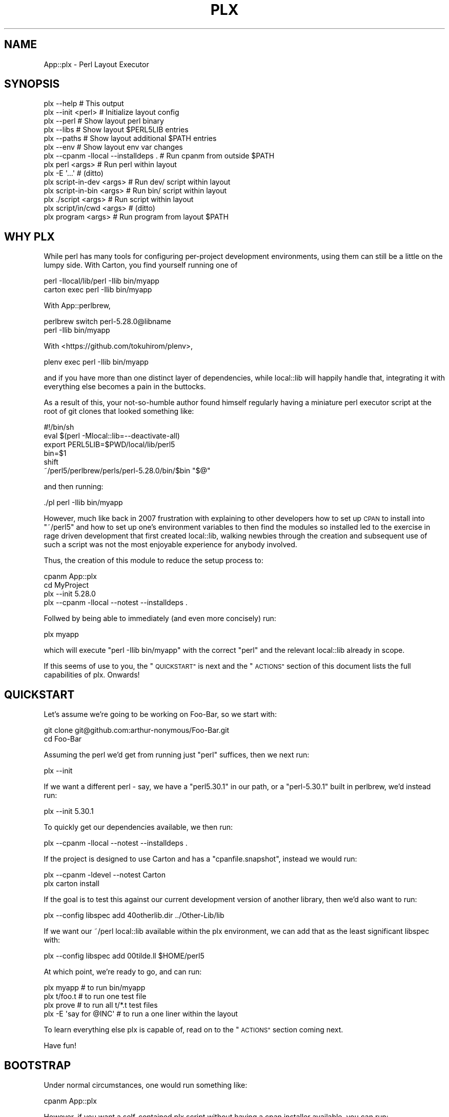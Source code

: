 .\" Automatically generated by Pod::Man 4.14 (Pod::Simple 3.40)
.\"
.\" Standard preamble:
.\" ========================================================================
.de Sp \" Vertical space (when we can't use .PP)
.if t .sp .5v
.if n .sp
..
.de Vb \" Begin verbatim text
.ft CW
.nf
.ne \\$1
..
.de Ve \" End verbatim text
.ft R
.fi
..
.\" Set up some character translations and predefined strings.  \*(-- will
.\" give an unbreakable dash, \*(PI will give pi, \*(L" will give a left
.\" double quote, and \*(R" will give a right double quote.  \*(C+ will
.\" give a nicer C++.  Capital omega is used to do unbreakable dashes and
.\" therefore won't be available.  \*(C` and \*(C' expand to `' in nroff,
.\" nothing in troff, for use with C<>.
.tr \(*W-
.ds C+ C\v'-.1v'\h'-1p'\s-2+\h'-1p'+\s0\v'.1v'\h'-1p'
.ie n \{\
.    ds -- \(*W-
.    ds PI pi
.    if (\n(.H=4u)&(1m=24u) .ds -- \(*W\h'-12u'\(*W\h'-12u'-\" diablo 10 pitch
.    if (\n(.H=4u)&(1m=20u) .ds -- \(*W\h'-12u'\(*W\h'-8u'-\"  diablo 12 pitch
.    ds L" ""
.    ds R" ""
.    ds C` ""
.    ds C' ""
'br\}
.el\{\
.    ds -- \|\(em\|
.    ds PI \(*p
.    ds L" ``
.    ds R" ''
.    ds C`
.    ds C'
'br\}
.\"
.\" Escape single quotes in literal strings from groff's Unicode transform.
.ie \n(.g .ds Aq \(aq
.el       .ds Aq '
.\"
.\" If the F register is >0, we'll generate index entries on stderr for
.\" titles (.TH), headers (.SH), subsections (.SS), items (.Ip), and index
.\" entries marked with X<> in POD.  Of course, you'll have to process the
.\" output yourself in some meaningful fashion.
.\"
.\" Avoid warning from groff about undefined register 'F'.
.de IX
..
.nr rF 0
.if \n(.g .if rF .nr rF 1
.if (\n(rF:(\n(.g==0)) \{\
.    if \nF \{\
.        de IX
.        tm Index:\\$1\t\\n%\t"\\$2"
..
.        if !\nF==2 \{\
.            nr % 0
.            nr F 2
.        \}
.    \}
.\}
.rr rF
.\" ========================================================================
.\"
.IX Title "PLX 1"
.TH PLX 1 "2020-05-30" "perl v5.32.0" "User Contributed Perl Documentation"
.\" For nroff, turn off justification.  Always turn off hyphenation; it makes
.\" way too many mistakes in technical documents.
.if n .ad l
.nh
.SH "NAME"
App::plx \- Perl Layout Executor
.SH "SYNOPSIS"
.IX Header "SYNOPSIS"
.Vb 1
\&  plx \-\-help                             # This output
\&
\&  plx \-\-init <perl>                      # Initialize layout config
\&  plx \-\-perl                             # Show layout perl binary
\&  plx \-\-libs                             # Show layout $PERL5LIB entries
\&  plx \-\-paths                            # Show layout additional $PATH entries
\&  plx \-\-env                              # Show layout env var changes
\&  plx \-\-cpanm \-llocal \-\-installdeps .    # Run cpanm from outside $PATH
\& 
\&  plx perl <args>                        # Run perl within layout
\&  plx \-E \*(Aq...\*(Aq                           # (ditto)
\&  plx script\-in\-dev <args>               # Run dev/ script within layout
\&  plx script\-in\-bin <args>               # Run bin/ script within layout
\&  plx ./script <args>                    # Run script within layout
\&  plx script/in/cwd <args>               # (ditto)
\&  plx program <args>                     # Run program from layout $PATH
.Ve
.SH "WHY PLX"
.IX Header "WHY PLX"
While perl has many tools for configuring per-project development
environments, using them can still be a little on the lumpy side. With
Carton, you find yourself running one of
.PP
.Vb 2
\&  perl \-Ilocal/lib/perl \-Ilib bin/myapp
\&  carton exec perl \-Ilib bin/myapp
.Ve
.PP
With App::perlbrew,
.PP
.Vb 2
\&  perlbrew switch perl\-5.28.0@libname
\&  perl \-Ilib bin/myapp
.Ve
.PP
With <https://github.com/tokuhirom/plenv>,
.PP
.Vb 1
\&  plenv exec perl \-Ilib bin/myapp
.Ve
.PP
and if you have more than one distinct layer of dependencies, while
local::lib will happily handle that, integrating it with everything else
becomes a pain in the buttocks.
.PP
As a result of this, your not-so-humble author found himself regularly having
a miniature perl executor script at the root of git clones that looked
something like:
.PP
.Vb 6
\&  #!/bin/sh
\&  eval $(perl \-Mlocal::lib=\-\-deactivate\-all)
\&  export PERL5LIB=$PWD/local/lib/perl5
\&  bin=$1
\&  shift
\&  ~/perl5/perlbrew/perls/perl\-5.28.0/bin/$bin "$@"
.Ve
.PP
and then running:
.PP
.Vb 1
\&  ./pl perl \-Ilib bin/myapp
.Ve
.PP
However, much like back in 2007 frustration with explaining to other
developers how to set up \s-1CPAN\s0 to install into \f(CW\*(C`~/perl5\*(C'\fR and how to
set up one's environment variables to then find the modules so installed
led to the exercise in rage driven development that first created
local::lib, walking newbies through the creation and subsequent use of
such a script was not the most enjoyable experience for anybody involved.
.PP
Thus, the creation of this module to reduce the setup process to:
.PP
.Vb 4
\&  cpanm App::plx
\&  cd MyProject
\&  plx \-\-init 5.28.0
\&  plx \-\-cpanm \-llocal \-\-notest \-\-installdeps .
.Ve
.PP
Follwed by being able to immediately (and even more concisely) run:
.PP
.Vb 1
\&  plx myapp
.Ve
.PP
which will execute \f(CW\*(C`perl \-Ilib bin/myapp\*(C'\fR with the correct \f(CW\*(C`perl\*(C'\fR and the
relevant local::lib already in scope.
.PP
If this seems of use to you, the \*(L"\s-1QUICKSTART\*(R"\s0 is next and the \*(L"\s-1ACTIONS\*(R"\s0
section of this document lists the full capabilities of plx. Onwards!
.SH "QUICKSTART"
.IX Header "QUICKSTART"
Let's assume we're going to be working on Foo-Bar, so we start with:
.PP
.Vb 2
\&  git clone git@github.com:arthur\-nonymous/Foo\-Bar.git
\&  cd Foo\-Bar
.Ve
.PP
Assuming the perl we'd get from running just \f(CW\*(C`perl\*(C'\fR suffices, then we
next run:
.PP
.Vb 1
\&  plx \-\-init
.Ve
.PP
If we want a different perl \- say, we have a \f(CW\*(C`perl5.30.1\*(C'\fR in our path, or
a \f(CW\*(C`perl\-5.30.1\*(C'\fR built in perlbrew, we'd instead run:
.PP
.Vb 1
\&  plx \-\-init 5.30.1
.Ve
.PP
To quickly get our dependencies available, we then run:
.PP
.Vb 1
\&  plx \-\-cpanm \-llocal \-\-notest \-\-installdeps .
.Ve
.PP
If the project is designed to use Carton and has a \f(CW\*(C`cpanfile.snapshot\*(C'\fR,
instead we would run:
.PP
.Vb 2
\&  plx \-\-cpanm \-ldevel \-\-notest Carton
\&  plx carton install
.Ve
.PP
If the goal is to test this against our current development version of another
library, then we'd also want to run:
.PP
.Vb 1
\&  plx \-\-config libspec add 40otherlib.dir ../Other\-Lib/lib
.Ve
.PP
If we want our ~/perl local::lib available within the plx environment, we
can add that as the least significant libspec with:
.PP
.Vb 1
\&  plx \-\-config libspec add 00tilde.ll $HOME/perl5
.Ve
.PP
At which point, we're ready to go, and can run:
.PP
.Vb 4
\&  plx myapp              # to run bin/myapp
\&  plx t/foo.t            # to run one test file
\&  plx prove              # to run all t/*.t test files
\&  plx \-E \*(Aqsay for @INC\*(Aq  # to run a one liner within the layout
.Ve
.PP
To learn everything else plx is capable of, read on to the \*(L"\s-1ACTIONS\*(R"\s0 section
coming next.
.PP
Have fun!
.SH "BOOTSTRAP"
.IX Header "BOOTSTRAP"
Under normal circumstances, one would run something like:
.PP
.Vb 1
\&  cpanm App::plx
.Ve
.PP
However, if you want a self-contained plx script without having a cpan
installer available, you can run:
.PP
.Vb 2
\&  mkdir bin
\&  wget https://raw.githubusercontent.com/shadowcat\-mst/plx/master/bin/plx\-packed \-O bin/plx
.Ve
.PP
to get the current latest packed version.
.PP
The packed version bundled local::lib and File::Which, and also includes
a modified \f(CW\*(C`\-\-cpanm\*(C'\fR action that uses an inline \f(CW\*(C`App::cpanminus\*(C'\fR.
.SH "ACTIONS"
.IX Header "ACTIONS"
.Vb 2
\&  plx \-\-help                             # Print synopsis
\&  plx \-\-version                          # Print plx version
\&
\&  plx \-\-init <perl>                      # Initialize layout config for .
\&  plx \-\-bareinit <perl>                  # Initialize bare layout config for .
\&  plx \-\-base                             # Show layout base dir 
\&  plx \-\-base <base> <action> <args>      # Run action with specified base dir
\&  
\&  plx \-\-perl                             # Show layout perl binary
\&  plx \-\-libs                             # Show layout $PERL5LIB entries
\&  plx \-\-paths                            # Show layout additional $PATH entries
\&  plx \-\-env                              # Show layout env var changes
\&  plx \-\-cpanm \-llocal \-\-installdeps .    # Run cpanm from outside $PATH
\&
\&  plx \-\-config perl                      # Show perl binary
\&  plx \-\-config perl set /path/to/perl    # Select exact perl binary
\&  plx \-\-config perl set perl\-5.xx.y      # Select perl via $PATH or perlbrew
\&
\&  plx \-\-config libspec                   # Show lib specifications
\&  plx \-\-config libspec add <name> <path> # Add lib specification
\&  plx \-\-config libspec del <name> <path> # Delete lib specification
\&  
\&  plx \-\-config env                       # Show additional env vars
\&  plx \-\-config env add <name> <path>     # Add env var
\&  plx \-\-config env del <name> <path>     # Delete env var
\&
\&  plx \-\-exec <cmd> <args>                # exec()s with env vars set
\&  plx \-\-perl <args>                      # Run perl with args
\&
\&  plx \-\-cmd <cmd> <args>                 # DWIM command:
\&  
\&    cmd = perl           \-> \-\-perl <args>
\&    cmd = \-<flag>        \-> \-\-perl \-<flag> <args>
\&    cmd = some/file      \-> \-\-perl some/file <args>
\&    cmd = ./file         \-> \-\-perl ./file <args>
\&    cmd = name \->
\&      exists .plx/cmd/<name> \-> \-\-perl .plx/cmd/<name> <args>
\&      exists dev/<name>      \-> \-\-perl dev/<name> <args>
\&      exists bin/<name>      \-> \-\-perl bin/<name> <args>
\&      else                   \-> \-\-exec <name> <args>
\&
\&  plx \-\-which <cmd>                      # Expands \-\-cmd <cmd> without running
\&  
\&  plx <something> <args>                 # Shorthand for plx \-\-cmd
\&  
\&  plx \-\-commands <filter>?               # List available commands
\&  
\&  plx \-\-multi [ <cmd1> <args1> ] [ ... ] # Run multiple actions
\&  plx \-\-showmulti [ ... ] [ ... ]        # Show multiple action running
\&  plx [ ... ] [ ... ]                    # Shorthand for plx \-\-multi
\&  
\&  plx \-\-userinit <perl>                  # Init ~/.plx with ~/perl5 ll
\&  plx \-\-installself                      # Installs plx and cpanm into layout
\&  plx \-\-installenv                       # Appends plx \-\-env call to .bashrc
\&  plx \-\-userstrap <perl>                 # userinit+installself+installenv
.Ve
.SS "\-\-help"
.IX Subsection "--help"
Prints out the usage information (i.e. the \*(L"\s-1SYNOPSIS\*(R"\s0) for plx.
.SS "\-\-init"
.IX Subsection "--init"
.Vb 5
\&  plx \-\-init                     # resolve \*(Aqperl\*(Aq in $PATH
\&  plx \-\-init perl                # (ditto)
\&  plx \-\-init 5.28.0              # looks for perl5.28.0 in $PATH
\&                                 # or perl\-5.28.0 in perlbrew
\&  plx \-\-init /path/to/some/perl  # uses the absolute path directly
.Ve
.PP
Initializes the layout.
.PP
If a perl name is passed, attempts to resolve it via \f(CW$PATH\fR and \f(CW\*(C`perlbrew\*(C'\fR
and sets the result as the layout perl; if not looks for just \f(CW\*(C`perl\*(C'\fR.
.PP
Creates the following libspec config:
.PP
.Vb 3
\&  25\-local.ll  local
\&  50\-devel.ll  devel
\&  75\-lib.dir   lib
.Ve
.SS "\-\-bareinit"
.IX Subsection "--bareinit"
Identical to \f(CW\*(C`\-\-init\*(C'\fR but creates no default configs except for \f(CW\*(C`perl\*(C'\fR.
.SS "\-\-base"
.IX Subsection "--base"
.Vb 2
\&  plx \-\-base
\&  plx \-\-base <base> <action> <args>
.Ve
.PP
Without arguments, shows the selected base dir \- \f(CW\*(C`plx\*(C'\fR finds this by
checking for a \f(CW\*(C`.plx\*(C'\fR directory in the current directory, and if not tries
the parent directory, recursively. The search stops either when \f(CW\*(C`plx\*(C'\fR finds
a \f(CW\*(C`.git\*(C'\fR directory, to avoid accidentally escaping a project repository, or
at the last directory before the root \- i.e. \f(CW\*(C`plx\*(C'\fR will test \f(CW\*(C`/home\*(C'\fR but
not \f(CW\*(C`/\*(C'\fR.
.PP
With arguments, specifies a base dir to use, and then invokes the rest of the
arguments with that base dir selected \- so for example one can make a default
configuration in \f(CW$HOME\fR available as \f(CW\*(C`plh\*(C'\fR by running:
.PP
.Vb 2
\&  plx \-\-init $HOME
\&  alias plh=\*(Aqplx \-\-base $HOME\*(Aq
.Ve
.SS "\-\-libs"
.IX Subsection "--libs"
Prints the directories that will be added to \f(CW\*(C`PERL5LIB\*(C'\fR, one per line.
.PP
These will include the \f(CW\*(C`lib/perl5\*(C'\fR subdirectory for each \f(CW\*(C`ll\*(C'\fR entry in the
libspecs, and the directory for each \f(CW\*(C`dir\*(C'\fR entry.
.SS "\-\-paths"
.IX Subsection "--paths"
Prints the directories that will be added to \f(CW\*(C`PATH\*(C'\fR, one per line.
.PP
These will include the containing directory of the environment's perl binary
if not already in \f(CW\*(C`PATH\*(C'\fR, followed by the \f(CW\*(C`bin\*(C'\fR directories of any \f(CW\*(C`ll\*(C'\fR
entries in the libspecs.
.SS "\-\-env"
.IX Subsection "--env"
Prints the changes that will be made to your environment variables, in a
syntax that is (hopefully) correct for your current shell.
.SS "\-\-cpanm"
.IX Subsection "--cpanm"
.Vb 2
\&  plx \-\-cpanm \-Llocal \-\-installdeps .
\&  plx \-\-cpanm \-ldevel App::Ack
.Ve
.PP
Finds the \f(CW\*(C`cpanm\*(C'\fR binary in the \f(CW\*(C`PATH\*(C'\fR that \f(CW\*(C`plx\*(C'\fR was executed \fIfrom\fR,
and executes it using the layout's perl binary and environment variables.
.PP
Requires the user to specify a local::lib to install into via \f(CW\*(C`\-l\*(C'\fR or
\&\f(CW\*(C`\-L\*(C'\fR in order to avoid installing modules into unexpected places.
.PP
Note that this action exists primarily for bootstrapping, and if you want
to use a different installer such as App::cpm, you'd install it with:
.PP
.Vb 1
\&  plx \-\-cpanm \-ldevel App::cpm
.Ve
.PP
and then subsequently run e.g.
.PP
.Vb 1
\&  plx cpm install App::Ack
.Ve
.PP
to install modules.
.SS "\-\-exec"
.IX Subsection "--exec"
.Vb 1
\&  plx \-\-exec <command> <args>
.Ve
.PP
Sets up the layout's environment variables and \f(CW\*(C`exec\*(C'\fRs the command.
.SS "\-\-perl"
.IX Subsection "--perl"
.Vb 2
\&  plx \-\-perl
\&  plx \-\-perl <options> <script> <args>
.Ve
.PP
Without arguments, sugar for \f(CW\*(C`\-\-config perl\*(C'\fR.
.PP
Otherwise, sets up the layout's environment variables and \f(CW\*(C`exec\*(C'\fRs the
layout's perl with the given options and arguments.
.SS "\-\-cmd"
.IX Subsection "--cmd"
.Vb 1
\&  plx \-\-cmd <cmd> <args>
\&  
\&    cmd = perl           \-> \-\-perl <args>
\&    cmd = \-<flag>        \-> \-\-perl \-<flag> <args>
\&    cmd = some/file      \-> \-\-perl some/file <args>
\&    cmd = ./file         \-> \-\-perl ./file <args>
\&    cmd = name \->
\&      exists .plx/cmd/<name> \-> \-\-perl .plx/cmd/<name> <args>
\&      exists dev/<name>      \-> \-\-perl dev/<name> <args>
\&      exists bin/<name>      \-> \-\-perl bin/<name> <args>
\&      else                   \-> \-\-exec <name> <args>
.Ve
.PP
\&\fBNote\fR: Much like the \f(CW\*(C`devel\*(C'\fR local::lib is created to allow for the
installation of out-of-band dependencies that aren't going to be needed in
production, the \f(CW\*(C`dev\*(C'\fR directory is supported to allow for the easy addition
of development time only sugar commands. Note that since \f(CW\*(C`perl\*(C'\fR will re-exec
anything with a non-perl shebang, one can add wrappers here ala:
.PP
.Vb 3
\&  $ cat dev/prove
\&  #!/bin/sh
\&  exec prove \-j8 "$@"
.Ve
.SS "\-\-which"
.IX Subsection "--which"
.Vb 1
\&  plx \-\-which <cmd>
.Ve
.PP
Outputs the expanded form of a \f(CW\*(C`\-\-cmd\*(C'\fR invocation without running it.
.SS "\-\-config"
.IX Subsection "--config"
.Vb 3
\&  plx \-\-config                     # Show current config
\&  plx \-\-config <name>              # Show current <name> config
\&  plx \-\-config <name> <operation>  # Invoke config operation
.Ve
.PP
\fIperl\fR
.IX Subsection "perl"
.PP
.Vb 2
\&  plx \-\-config perl
\&  plx \-\-config perl set <spec>
.Ve
.PP
If the spec passed to \f(CW\*(C`set\*(C'\fR contains a \f(CW\*(C`/\*(C'\fR character, plx assumes that it's
an absolute bath and records it as-is.
.PP
If not, we go a\-hunting.
.PP
First, if the spec begins with a \f(CW5\fR, we replace it with \f(CW\*(C`perl5\*(C'\fR.
.PP
Second, we search \f(CW$PATH\fR for a binary of that name, and record it if so.
.PP
Third, if the (current) spec begins \f(CW\*(C`perl5\*(C'\fR, we replace it with \f(CW\*(C`perl\-5\*(C'\fR.
.PP
Fourth, we search \f(CW$PATH\fR for a \f(CW\*(C`perlbrew\*(C'\fR binary, and ask it if it has a
perl named after the spec, and record that if so.
.PP
Fifth, we shrug and hope the user can come up with an absolute path next time.
.PP
\&\fBNote:\fR The original spec passed to \f(CW\*(C`set\*(C'\fR is recorded in \f(CW\*(C`.plx/perl.spec\*(C'\fR,
so if you intend to share the \f(CW\*(C`.plx\*(C'\fR directory across multiple machines via
version control or otherwise, remove/exclude the \f(CW\*(C`.plx/perl\*(C'\fR file and plx
will automatically attempt to re-locate the perl on first invocation.
.PP
\fIlibspec\fR
.IX Subsection "libspec"
.PP
.Vb 3
\&  plx \-\-config libspec
\&  plx \-\-config libspec add <name> <spec>
\&  plx \-\-config libspec del <name> <spec>
.Ve
.PP
A libspec config entry consists of a name and a spec, and the show output
prints them space separated one per line, with enough spaces to make the
specs align:
.PP
.Vb 3
\&  25\-local.ll  local
\&  50\-devel.ll  devel
\&  75\-lib.dir   lib
.Ve
.PP
The part of the name before the last \f(CW\*(C`.\*(C'\fR is not semantically significant to
plx, but is used for asciibetical sorting of the libspec entries to determine
in which order to apply them.
.PP
The part after must be either \f(CW\*(C`ll\*(C'\fR for a local::lib, or \f(CW\*(C`dir\*(C'\fR for a bare
lib directory.
.PP
When loaded, the spec is (if relative) resolved to an absolute path relative
to the layout root, then all \f(CW\*(C`..\*(C'\fR entries and symlinks resolved to give a
final path used to set up the layout environment.
.PP
\fIenv\fR
.IX Subsection "env"
.PP
.Vb 3
\&  plx \-\-config env
\&  plx \-\-config env add <name> <value>
\&  plx \-\-config env del <name> <value>
.Ve
.PP
Manages additional environment variables, which are set immediately before
any environment changes required for the current \*(L"libspec\*(R" and \*(L"perl\*(R"
settings are processed.
.SS "\-\-commands"
.IX Subsection "--commands"
.Vb 3
\&  plx \-\-commands         # all commands
\&  plx \-\-commands c       # all commands starting with c
\&  plx \-\-commands /json/  # all commands matching /json/
.Ve
.PP
Lists available commands, name first, then full path.
.PP
If a filter argument is given, treats it as a fixed prefix to filter the
command list, unless the filter is \f(CW\*(C`/re/\*(C'\fR in which case the slashes are
stripped and the filter is treated as a regexp.
.SS "\-\-multi"
.IX Subsection "--multi"
.Vb 1
\&  plx \-\-multi [ \-\-init ] [ \-\-config perl set 5.28.0 ]
.Ve
.PP
Runs multiple plx commands from a single invocation delimited by \f(CW\*(C`[ ... ]\*(C'\fR.
.SS "\-\-showmulti"
.IX Subsection "--showmulti"
.Vb 1
\&  plx \-\-showmulti [ \-\-init ] [ \-\-config perl set 5.28.0 ]
.Ve
.PP
Outputs approximate plx invocations that would be run by \f(CW\*(C`\-\-multi\*(C'\fR.
.SS "\-\-userinit"
.IX Subsection "--userinit"
Same as \f(CW\*(C`\-\-init\*(C'\fR but assumes \f(CW$HOME\fR as base and sets up only a single
libspec pointing at \f(CW\*(C`$HOME/perl5\*(C'\fR.
.SS "\-\-installself"
.IX Subsection "--installself"
Installs App::plx and App::cpanminus into the highest-numbered
local::lib within the layout.
.SS "\-\-installenv"
.IX Subsection "--installenv"
(bash only currently)
.PP
Appends an eval line to set up the layout environment to the user's bashrc.
.SS "\-\-userstrap"
.IX Subsection "--userstrap"
Convenience command for \f(CW\*(C`\-\-userinit\*(C'\fR plus \f(CW\*(C`\-\-installself\*(C'\fR plus
\&\f(CW\*(C`\-\-installenv\*(C'\fR.
.SH "AUTHOR"
.IX Header "AUTHOR"
.Vb 1
\& mst \- Matt S. Trout (cpan:MSTROUT) <mst@shadowcat.co.uk>
.Ve
.SH "CONTRIBUTORS"
.IX Header "CONTRIBUTORS"
None yet \- maybe this software is perfect! (ahahahahahahahahaha)
.SH "COPYRIGHT"
.IX Header "COPYRIGHT"
Copyright (c) 2020 the App::plx \*(L"\s-1AUTHOR\*(R"\s0 and \*(L"\s-1CONTRIBUTORS\*(R"\s0
as listed above.
.SH "LICENSE"
.IX Header "LICENSE"
This library is free software and may be distributed under the same terms
as perl itself.

